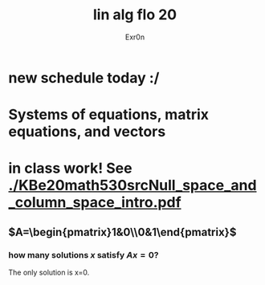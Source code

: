 #+AUTHOR: Exr0n
#+TITLE: lin alg flo 20
* new schedule today :/
* Systems of equations, matrix equations, and vectors
* in class work! See [[./KBe20math530srcNull_space_and_column_space_intro.pdf]]
** $A=\begin{pmatrix}1&0\\0&1\end{pmatrix}$
*** how many solutions $x$ satisfy $Ax=0$?
    The only solution is x=0.
